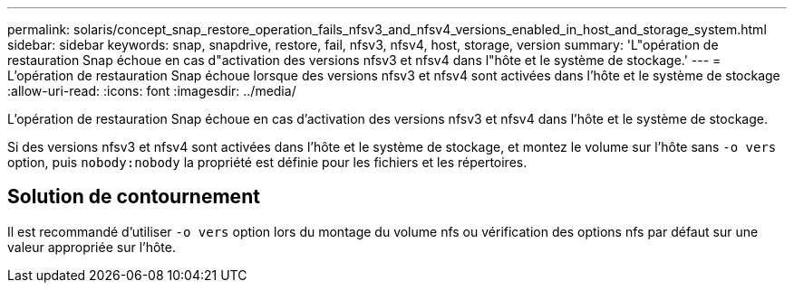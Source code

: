 ---
permalink: solaris/concept_snap_restore_operation_fails_nfsv3_and_nfsv4_versions_enabled_in_host_and_storage_system.html 
sidebar: sidebar 
keywords: snap, snapdrive, restore, fail, nfsv3, nfsv4, host, storage, version 
summary: 'L"opération de restauration Snap échoue en cas d"activation des versions nfsv3 et nfsv4 dans l"hôte et le système de stockage.' 
---
= L'opération de restauration Snap échoue lorsque des versions nfsv3 et nfsv4 sont activées dans l'hôte et le système de stockage
:allow-uri-read: 
:icons: font
:imagesdir: ../media/


[role="lead"]
L'opération de restauration Snap échoue en cas d'activation des versions nfsv3 et nfsv4 dans l'hôte et le système de stockage.

Si des versions nfsv3 et nfsv4 sont activées dans l'hôte et le système de stockage, et montez le volume sur l'hôte sans `-o vers` option, puis `nobody:nobody` la propriété est définie pour les fichiers et les répertoires.



== Solution de contournement

Il est recommandé d'utiliser `-o vers` option lors du montage du volume nfs ou vérification des options nfs par défaut sur une valeur appropriée sur l'hôte.
